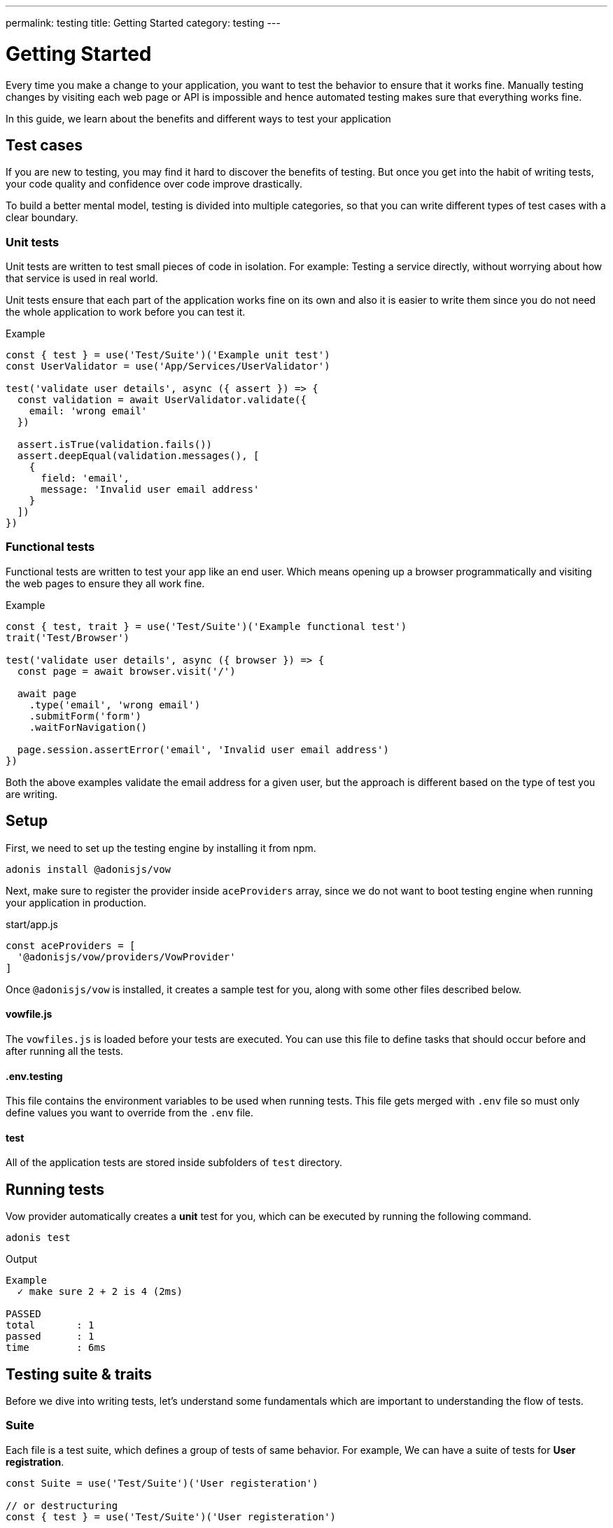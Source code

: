 ---
permalink: testing
title: Getting Started
category: testing
---

= Getting Started

toc::[]

Every time you make a change to your application, you want to test the behavior to ensure that it works fine. Manually testing changes by visiting each web page or API is impossible and hence automated testing makes sure that everything works fine.

In this guide, we learn about the benefits and different ways to test your application

== Test cases
If you are new to testing, you may find it hard to discover the benefits of testing. But once you get into the habit of writing tests, your code quality and confidence over code improve drastically.

To build a better mental model, testing is divided into multiple categories, so that you can write different types of test cases with a clear boundary.

=== Unit tests
Unit tests are written to test small pieces of code in isolation. For example: Testing a service directly, without worrying about how that service is used in real world.

Unit tests ensure that each part of the application works fine on its own and also it is easier to write them since you do not need the whole application to work before you can test it.

.Example
[source, js]
----
const { test } = use('Test/Suite')('Example unit test')
const UserValidator = use('App/Services/UserValidator')

test('validate user details', async ({ assert }) => {
  const validation = await UserValidator.validate({
    email: 'wrong email'
  })

  assert.isTrue(validation.fails())
  assert.deepEqual(validation.messages(), [
    {
      field: 'email',
      message: 'Invalid user email address'
    }
  ])
})
----

=== Functional tests
Functional tests are written to test your app like an end user. Which means opening up a browser programmatically and visiting the web pages to ensure they all work fine.

.Example
[source, js]
----
const { test, trait } = use('Test/Suite')('Example functional test')
trait('Test/Browser')

test('validate user details', async ({ browser }) => {
  const page = await browser.visit('/')

  await page
    .type('email', 'wrong email')
    .submitForm('form')
    .waitForNavigation()

  page.session.assertError('email', 'Invalid user email address')
})
----

Both the above examples validate the email address for a given user, but the approach is different based on the type of test you are writing.

== Setup
First, we need to set up the testing engine by installing it from npm.

[source, bash]
----
adonis install @adonisjs/vow
----

Next, make sure to register the provider inside `aceProviders` array, since we do not want to boot testing engine when running your application in production.

.start/app.js
[source, js]
----
const aceProviders = [
  '@adonisjs/vow/providers/VowProvider'
]
----

Once `@adonisjs/vow` is installed, it creates a sample test for you, along with some other files described below.

==== vowfile.js
The `vowfiles.js` is loaded before your tests are executed. You can use this file to define tasks that should occur before and after running all the tests.

==== .env.testing
This file contains the environment variables to be used when running tests. This file gets merged with `.env` file so must only define values you want to override from the `.env` file.

==== test
All of the application tests are stored inside subfolders of `test` directory.

== Running tests
Vow provider automatically creates a *unit* test for you, which can be executed by running the following command.

[source, bash]
----
adonis test
----

Output
[source, bash]
----
Example
  ✓ make sure 2 + 2 is 4 (2ms)

PASSED
total       : 1
passed      : 1
time        : 6ms
----

== Testing suite & traits
Before we dive into writing tests, let's understand some fundamentals which are important to understanding the flow of tests.

=== Suite
Each file is a test suite, which defines a group of tests of same behavior. For example, We can have a suite of tests for *User registration*.

[source, js]
----
const Suite = use('Test/Suite')('User registeration')

// or destructuring
const { test } = use('Test/Suite')('User registeration')
----

The `test` function obtained from the Suite instance is used for defining tests.

[source, js]
----
test('return error when credentials are wrong', async (ctx) => {
  // implementation
})
----

=== Traits
Traits are building blocks for your test suite. Since AdonisJs test runner is not bloated with a bunch of functionality, we ship different pieces of code as traits.

For example: Using the browser to run your test.

[source, js]
----
const { test, trait } = use('Test/Suite')('User registeration')

trait('Test/Browser')

test('return error when credentials are wrong', async ({ browser }) => {
  const page = await browser.visit('/user')
})
----

The beauty of this approach is that *Traits* can enhance your tests transparently without doing much work. For instance, if we remove `Test/Browser` trait. The `browser` object gets `undefined` inside our tests.

Also, you can define your traits either by defining a closure or an IoC container binding.

NOTE: You do not have to create a trait for everything. Majority of the work can be done by using xref:_lifecycle_hooks[Lifecycle hooks]. Traits are helpful when you want to bundle a package to be used by others.

[source, js]
----
const { test, trait } = use('Test/Suite')('User registeration')

trait(function (suite) {
  suite.Context.getter('foo', () => {
    return 'bar'
  })
})

test('foo must be bar', async ({ foo, assert }) => {
  assert.equal(foo, 'bar')
})
----

=== Context
Since each test has an isolated context, you can pass values to it by defining *getters* or *macros* and access them inside the test closure.

By default, the context has only one property called `assert`, which is an instance of link:http://chaijs.com/api/assert/[chaijs/assert] to run assertions.

== Lifecycle hooks
Each suite has some lifecycle hooks, which can be used to perform repetitive tasks, like cleaning the database after each test and so on.

[source, js]
----
const Suite = use('Test/Suite')('User registeration')

const { before, beforeEach, after, afterEach } = Suite

before(async () => {
  // executed before all the tests for a given suite
})

beforeEach(async () => {
  // executed before each test inside a given suite
})

after(async () => {
  // executed after all the tests for a given suite
})

afterEach(async () => {
  // executed after each test inside a given suite
})
----

== Assertions
The `assert` object is an instance of link:http://chaijs.com/api/assert/[chaijs/assert] which is passed to each test as a property on test context.

To make your tests more reliable, you can also plan assertions to be executed for a given test. Let's consider this example.

[source, js]
----
test('must throw exception', async ({ assert }) => {
  try {
    await badOperation()
  } catch ({ message }) {
    assert.equal(message, 'Some error message')
  }
})
----

The above test passes even if an exception was never thrown and no assertions were run. Which means it is a bad test, which is passed because we structured it badly.

To overcome this situation, you must plan some assertions, to make sure the `catch` block is always executed and an assertion has been made.

[source, js]
----
test('must throw exception', async ({ assert }) => {
  assert.plan(1)

  try {
    await badOperation()
  } catch ({ message }) {
    assert.equal(message, 'Some error message')
  }
})
----

This time, if `badOperation` doesn't throw an exception, the test still fails since we planned for `1` assertion and `0` were made.


